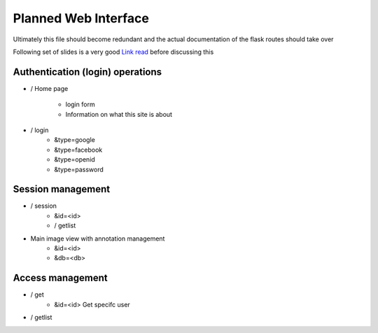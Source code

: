 
Planned Web Interface
=====================

Ultimately this file should become redundant  and the actual documentation of the flask routes should take over

Following set of slides is a very good `Link read <http://lanyrd.com/2012/europython/srzpf/>`_  before discussing this 



Authentication (login) operations
---------------------------------

- / Home page 

   - login form
   - Information on what this site is about

- / login 
   - &type=google
   - &type=facebook
   - &type=openid
   - &type=password


Session management
------------------

- / session
   - &id=<id>
   - / getlist 

- Main image view with annotation management
   - &id=<id>
   - &db=<db>

Access management
-----------------

- / get 
   - &id=<id> Get specifc user 
   
- / getlist 
